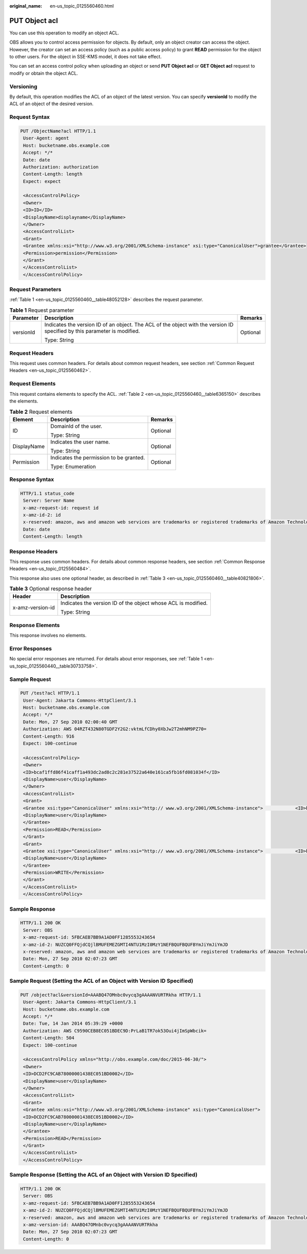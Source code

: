 :original_name: en-us_topic_0125560460.html

.. _en-us_topic_0125560460:

PUT Object acl
==============

You can use this operation to modify an object ACL.

OBS allows you to control access permission for objects. By default, only an object creator can access the object. However, the creator can set an access policy (such as a public access policy) to grant **READ** permission for the object to other users. For the object in SSE-KMS model, it does not take effect.

You can set an access control policy when uploading an object or send **PUT Object acl** or **GET Object acl** request to modify or obtain the object ACL.

Versioning
----------

By default, this operation modifies the ACL of an object of the latest version. You can specify **versionId** to modify the ACL of an object of the desired version.

Request Syntax
--------------

.. code-block:: text

   PUT /ObjectName?acl HTTP/1.1
    User-Agent: agent
    Host: bucketname.obs.example.com
    Accept: */*
    Date: date
    Authorization: authorization
    Content-Length: length
    Expect: expect

    <AccessControlPolicy>
    <Owner>
    <ID>ID</ID>
    <DisplayName>displayname</DisplayName>
    </Owner>
    <AccessControlList>
    <Grant>
    <Grantee xmlns:xsi="http://www.w3.org/2001/XMLSchema-instance" xsi:type="CanonicalUser">grantee</Grantee>
    <Permission>permission</Permission>
    </Grant>
    </AccessControlList>
    </AccessControlPolicy>

Request Parameters
------------------

:ref:`Table 1 <en-us_topic_0125560460__table48052128>` describes the request parameter.

.. _en-us_topic_0125560460__table48052128:

.. table:: **Table 1** Request parameter

   +-----------------------+---------------------------------------------------------------------------------------------------------------------------+-----------------------+
   | Parameter             | Description                                                                                                               | Remarks               |
   +=======================+===========================================================================================================================+=======================+
   | versionId             | Indicates the version ID of an object. The ACL of the object with the version ID specified by this parameter is modified. | Optional              |
   |                       |                                                                                                                           |                       |
   |                       | Type: String                                                                                                              |                       |
   +-----------------------+---------------------------------------------------------------------------------------------------------------------------+-----------------------+

Request Headers
---------------

This request uses common headers. For details about common request headers, see section :ref:`Common Request Headers <en-us_topic_0125560462>`.

Request Elements
----------------

This request contains elements to specify the ACL. :ref:`Table 2 <en-us_topic_0125560460__table6365150>` describes the elements.

.. _en-us_topic_0125560460__table6365150:

.. table:: **Table 2** Request elements

   +-----------------------+-----------------------------------------+-----------------------+
   | Element               | Description                             | Remarks               |
   +=======================+=========================================+=======================+
   | ID                    | DomainId of the user.                   | Optional              |
   |                       |                                         |                       |
   |                       | Type: String                            |                       |
   +-----------------------+-----------------------------------------+-----------------------+
   | DisplayName           | Indicates the user name.                | Optional              |
   |                       |                                         |                       |
   |                       | Type: String                            |                       |
   +-----------------------+-----------------------------------------+-----------------------+
   | Permission            | Indicates the permission to be granted. | Optional              |
   |                       |                                         |                       |
   |                       | Type: Enumeration                       |                       |
   +-----------------------+-----------------------------------------+-----------------------+

Response Syntax
---------------

.. code-block::

   HTTP/1.1 status_code
    Server: Server Name
    x-amz-request-id: request id
    x-amz-id-2: id
    x-reserved: amazon, aws and amazon web services are trademarks or registered trademarks of Amazon Technologies, Inc
    Date: date
    Content-Length: length

Response Headers
----------------

This response uses common headers. For details about common response headers, see section :ref:`Common Response Headers <en-us_topic_0125560484>`.

This response also uses one optional header, as described in :ref:`Table 3 <en-us_topic_0125560460__table40821806>`.

.. _en-us_topic_0125560460__table40821806:

.. table:: **Table 3** Optional response header

   +-----------------------------------+---------------------------------------------------------------+
   | Header                            | Description                                                   |
   +===================================+===============================================================+
   | x-amz-version-id                  | Indicates the version ID of the object whose ACL is modified. |
   |                                   |                                                               |
   |                                   | Type: String                                                  |
   +-----------------------------------+---------------------------------------------------------------+

Response Elements
-----------------

This response involves no elements.

Error Responses
---------------

No special error responses are returned. For details about error responses, see :ref:`Table 1 <en-us_topic_0125560440__table30733758>`.

Sample Request
--------------

.. code-block:: text

   PUT /test?acl HTTP/1.1
    User-Agent: Jakarta Commons-HttpClient/3.1
    Host: bucketname.obs.example.com
    Accept: */*
    Date: Mon, 27 Sep 2010 02:00:40 GMT
    Authorization: AWS 04RZT432N80TGDF2Y2G2:vktmLfCDhy0XbJw2T2mhNM9PZ70=
    Content-Length: 916
    Expect: 100-continue

    <AccessControlPolicy>
    <Owner>
    <ID>bcaf1ffd86f41caff1a493dc2ad8c2c281e37522a640e161ca5fb16fd081034f</ID>
    <DisplayName>user</DisplayName>
    </Owner>
    <AccessControlList>
    <Grant>
    <Grantee xsi:type="CanonicalUser" xmlns:xsi="http:// www.w3.org/2001/XMLSchema-instance">            <ID>bcaf1ffd86f41caff1a493dc2ad8c2c281e37522a640e161ca5fb16fd081034f</ID>
    <DisplayName>user</DisplayName>
    </Grantee>
    <Permission>READ</Permission>
    </Grant>
    <Grant>
    <Grantee xsi:type="CanonicalUser" xmlns:xsi="http:// www.w3.org/2001/XMLSchema-instance">            <ID>bcaf1ffd86f41caff1a493dc8c2c281e37522a640e161ca5fb16fd081034f</ID>
    <DisplayName>user</DisplayName>
    </Grantee>
    <Permission>WRITE</Permission>
    </Grant>
    </AccessControlList>
    </AccessControlPolicy>

Sample Response
---------------

.. code-block::

   HTTP/1.1 200 OK
    Server: OBS
    x-amz-request-id: 5FBCAEB7BB9A1AD0FF1285553243654
    x-amz-id-2: NUZCQ0FFQjdCQjlBMUFEMEZGMTI4NTU1MzI0MzY1NEFBQUFBQUFBYmJiYmJiYmJD
    x-reserved: amazon, aws and amazon web services are trademarks or registered trademarks of Amazon Technologies, Inc
    Date: Mon, 27 Sep 2010 02:07:23 GMT
    Content-Length: 0

Sample Request (Setting the ACL of an Object with Version ID Specified)
-----------------------------------------------------------------------

.. code-block:: text

   PUT /object?acl&versionId=AAABQ47OMnbc0vycq3gAAAANVURTRkha HTTP/1.1
    User-Agent: Jakarta Commons-HttpClient/3.1
    Host: bucketname.obs.example.com
    Accept: */*
    Date: Tue, 14 Jan 2014 05:39:29 +0000
    Authorization: AWS C9590CEB8EC051BDEC9D:PrLaB1TR7ok53Oui4jImSpWbcik=
    Content-Length: 504
    Expect: 100-continue

    <AccessControlPolicy xmlns="http://obs.example.com/doc/2015-06-30/">
    <Owner>
    <ID>DCD2FC9CAB78000001438EC051BD0002</ID>
    <DisplayName>user</DisplayName>
    </Owner>
    <AccessControlList>
    <Grant>
    <Grantee xmlns:xsi="http://www.w3.org/2001/XMLSchema-instance" xsi:type="CanonicalUser">
    <ID>DCD2FC9CAB78000001438EC051BD0002</ID>
    <DisplayName>user</DisplayName>
    </Grantee>
    <Permission>READ</Permission>
    </Grant>
    </AccessControlList>
    </AccessControlPolicy>

Sample Response (Setting the ACL of an Object with Version ID Specified)
------------------------------------------------------------------------

.. code-block::

   HTTP/1.1 200 OK
    Server: OBS
    x-amz-request-id: 5FBCAEB7BB9A1AD0FF1285553243654
    x-amz-id-2: NUZCQ0FFQjdCQjlBMUFEMEZGMTI4NTU1MzI0MzY1NEFBQUFBQUFBYmJiYmJiYmJD
    x-reserved: amazon, aws and amazon web services are trademarks or registered trademarks of Amazon Technologies, Inc
    x-amz-version-id: AAABQ47OMnbc0vycq3gAAAANVURTRkha
    Date: Mon, 27 Sep 2010 02:07:23 GMT
    Content-Length: 0
